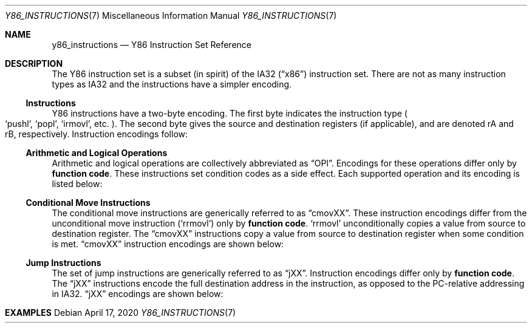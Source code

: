 .\"
.\" Copyright (c) 2020 Scott Bennett <scottb@fastmail.com>
.\"
.\" Permission to use, copy, modify, and distribute this software for any
.\" purpose with or without fee is hereby granted, provided that the above
.\" copyright notice and this permission notice appear in all copies.
.\"
.\" THE SOFTWARE IS PROVIDED "AS IS" AND THE AUTHOR DISCLAIMS ALL WARRANTIES
.\" WITH REGARD TO THIS SOFTWARE INCLUDING ALL IMPLIED WARRANTIES OF
.\" MERCHANTABILITY AND FITNESS. IN NO EVENT SHALL THE AUTHOR BE LIABLE FOR
.\" ANY SPECIAL, DIRECT, INDIRECT, OR CONSEQUENTIAL DAMAGES OR ANY DAMAGES
.\" WHATSOEVER RESULTING FROM LOSS OF USE, DATA OR PROFITS, WHETHER IN AN
.\" ACTION OF CONTRACT, NEGLIGENCE OR OTHER TORTIOUS ACTION, ARISING OUT OF
.\" OR IN CONNECTION WITH THE USE OR PERFORMANCE OF THIS SOFTWARE.
.\"
.Dd April 17, 2020
.Dt Y86_INSTRUCTIONS 7
.Os
.Sh NAME
.Nm y86_instructions
.Nd Y86 Instruction Set Reference

.Sh DESCRIPTION
The Y86 instruction set is a subset
.Pq in spirit
of the IA32
.Pq Dq x86
instruction set.
There are not as many instruction types as IA32 and the instructions have
a simpler encoding.

.Ss Instructions
Y86 instructions have a two-byte encoding.
The first byte indicates the instruction type
.Po
.Ql pushl ,
.Ql popl ,
.Ql irmovl ,
etc.
.Pc .
The second byte gives the source and destination registers
.Pq if applicable ,
and are denoted rA and rB, respectively.
Instruction encodings follow:
.Pp
.TS
allbox tab(:);
c    c s s s s
a    c c c s s
a    c c c s s
a    c c c c c
aw18 c c c c cw20
a    c c c c c
a    c c c c c
a    c c c c c
a    c c c s s
a    c c c s s
a    c c c s s
a    c c c c c
a    c c c c cz.
Instruction:Encoding
halt:0:0:
nop:1:0:
rrmovl rA, rB:2:fn:rA:rB:
irmovl V, rB:3:0:8:rB:V
rmmovl rA, D(rB):4:0:rA:rB:D
mrmovl D(rB), rA:5:0:rA:rB:D
OPl rA, rB:6:fn:rA:rB:
jXX Dest:7:fn:Dest
call Dest:8:fn:Dest
ret:9:0:
pushl rA:A:0:rA:8:
popl rA:B:0:rA:8:
.TE

.Ss Arithmetic and Logical Operations
.Pp
Arithmetic and logical operations are collectively abbreviated as
.Dq OPl .
Encodings for these operations differ only by
.Sy function code .
These instructions set condition codes as a side effect.
Each supported operation and its encoding is listed below:
.Pp
.TS
allbox tab(:);
c    c s s s
aw18 c c c c.
Instruction:Encoding
addl rA, rB:6:0:rA:rB
subl rA, rB:6:1:rA:rB
andl rA, rB:6:2:rA:rB
xorl rA, rB:6:3:rA:rB
.TE

.Ss Conditional Move Instructions
The conditional move instructions are generically referred to as
.Dq cmovXX .
These instruction encodings differ from the unconditional move instruction
.Pq Ql rrmovl
only by
.Sy function code .
.Ql rrmovl
unconditionally copies a value from source to destination register.
The
.Dq cmovXX
instructions copy a value from source to destination register when some condition
is met.
.Dq cmovXX
instruction encodings are shown below:
.Pp
.TS
allbox tab(:);
c    c s s s
aw18 c c c c.
Instruction:Encoding
cmovle rA, rB:2:1:rA:rB
cmovl  rA, rB:2:2:rA:rB
cmove  rA, rB:2:3:rA:rB
cmovne rA, rB:2:4:rA:rB
cmovge rA, rB:2:5:rA:rB
cmovg  rA, rB:2:6:rA:rB
.TE

.Ss Jump Instructions
The set of jump instructions are generically referred to as
.Dq jXX .
Instruction encodings differ only by
.Sy function code .
The
.Dq jXX
instructions encode the full destination address in the instruction,
as opposed to the PC-relative addressing in IA32.
.Dq jXX
encodings are shown below:
.Pp
.TS
allbox tab(:);
c    c s s
aw18 c c cw20.
Instruction:Encoding
jmp Dest:7:0:Dest
jle Dest:7:1:Dest
jl  Dest:7:2:Dest
je  Dest:7:3:Dest
jne Dest:7:4:Dest
jge Dest:7:5:Dest
jg  Dest:7:6:Dest
.TE

.Sh EXAMPLES

